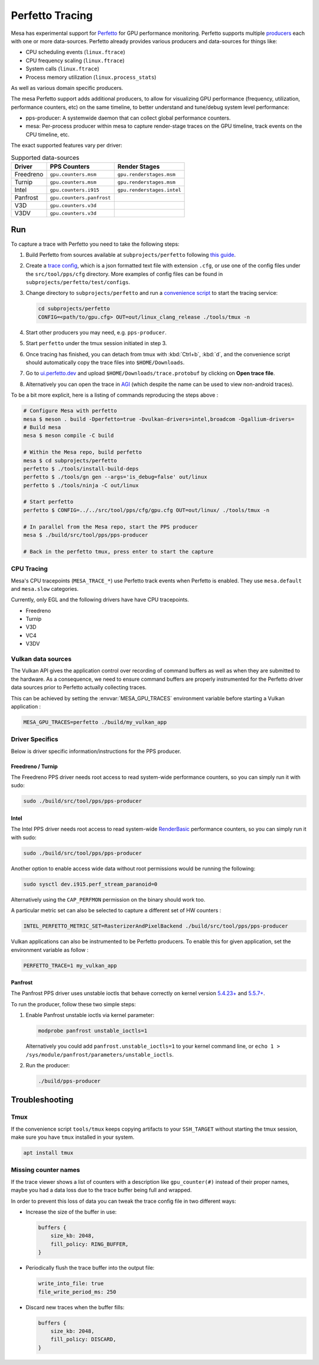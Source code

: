 Perfetto Tracing
================

Mesa has experimental support for `Perfetto <https://perfetto.dev>`__ for
GPU performance monitoring.  Perfetto supports multiple
`producers <https://perfetto.dev/docs/concepts/service-model>`__ each with
one or more data-sources.  Perfetto already provides various producers and
data-sources for things like:

- CPU scheduling events (``linux.ftrace``)
- CPU frequency scaling (``linux.ftrace``)
- System calls (``linux.ftrace``)
- Process memory utilization (``linux.process_stats``)

As well as various domain specific producers.

The mesa Perfetto support adds additional producers, to allow for visualizing
GPU performance (frequency, utilization, performance counters, etc) on the
same timeline, to better understand and tune/debug system level performance:

- pps-producer: A systemwide daemon that can collect global performance
  counters.
- mesa: Per-process producer within mesa to capture render-stage traces
  on the GPU timeline, track events on the CPU timeline, etc.

The exact supported features vary per driver:

.. list-table:: Supported data-sources
   :header-rows: 1

   * - Driver
     - PPS Counters
     - Render Stages
   * - Freedreno
     - ``gpu.counters.msm``
     - ``gpu.renderstages.msm``
   * - Turnip
     - ``gpu.counters.msm``
     - ``gpu.renderstages.msm``
   * - Intel
     - ``gpu.counters.i915``
     - ``gpu.renderstages.intel``
   * - Panfrost
     - ``gpu.counters.panfrost``
     -
   * - V3D
     - ``gpu.counters.v3d``
     -
   * - V3DV
     - ``gpu.counters.v3d``
     -

Run
---

To capture a trace with Perfetto you need to take the following steps:

1. Build Perfetto from sources available at ``subprojects/perfetto`` following
   `this guide <https://perfetto.dev/docs/quickstart/linux-tracing>`__.

2. Create a `trace config <https://perfetto.dev/docs/concepts/config>`__, which is
   a json formatted text file with extension ``.cfg``, or use one of the config
   files under the ``src/tool/pps/cfg`` directory. More examples of config files
   can be found in ``subprojects/perfetto/test/configs``.

3. Change directory to ``subprojects/perfetto`` and run a
   `convenience script <https://perfetto.dev/docs/quickstart/linux-tracing#capturing-a-trace>`__
   to start the tracing service:

   .. code-block:: sh

      cd subprojects/perfetto
      CONFIG=<path/to/gpu.cfg> OUT=out/linux_clang_release ./tools/tmux -n

4. Start other producers you may need, e.g. ``pps-producer``.

5. Start ``perfetto`` under the tmux session initiated in step 3.

6. Once tracing has finished, you can detach from tmux with :kbd:`Ctrl+b`,
   :kbd:`d`, and the convenience script should automatically copy the trace
   files into ``$HOME/Downloads``.

7. Go to `ui.perfetto.dev <https://ui.perfetto.dev>`__ and upload
   ``$HOME/Downloads/trace.protobuf`` by clicking on **Open trace file**.

8. Alternatively you can open the trace in `AGI <https://gpuinspector.dev/>`__
   (which despite the name can be used to view non-android traces).

To be a bit more explicit, here is a listing of commands reproducing
the steps above :

.. code-block:: sh

   # Configure Mesa with perfetto
   mesa $ meson . build -Dperfetto=true -Dvulkan-drivers=intel,broadcom -Dgallium-drivers=
   # Build mesa
   mesa $ meson compile -C build

   # Within the Mesa repo, build perfetto
   mesa $ cd subprojects/perfetto
   perfetto $ ./tools/install-build-deps
   perfetto $ ./tools/gn gen --args='is_debug=false' out/linux
   perfetto $ ./tools/ninja -C out/linux

   # Start perfetto
   perfetto $ CONFIG=../../src/tool/pps/cfg/gpu.cfg OUT=out/linux/ ./tools/tmux -n

   # In parallel from the Mesa repo, start the PPS producer
   mesa $ ./build/src/tool/pps/pps-producer

   # Back in the perfetto tmux, press enter to start the capture

CPU Tracing
~~~~~~~~~~~

Mesa's CPU tracepoints (``MESA_TRACE_*``) use Perfetto track events when
Perfetto is enabled.  They use ``mesa.default`` and ``mesa.slow`` categories.

Currently, only EGL and the following drivers have have CPU tracepoints.

- Freedreno
- Turnip
- V3D
- VC4
- V3DV

Vulkan data sources
~~~~~~~~~~~~~~~~~~~

The Vulkan API gives the application control over recording of command
buffers as well as when they are submitted to the hardware. As a
consequence, we need to ensure command buffers are properly
instrumented for the Perfetto driver data sources prior to Perfetto
actually collecting traces.

This can be achieved by setting the :envvar:`MESA_GPU_TRACES`
environment variable before starting a Vulkan application :

.. code-block:: sh

   MESA_GPU_TRACES=perfetto ./build/my_vulkan_app

Driver Specifics
~~~~~~~~~~~~~~~~

Below is driver specific information/instructions for the PPS producer.

Freedreno / Turnip
^^^^^^^^^^^^^^^^^^

The Freedreno PPS driver needs root access to read system-wide
performance counters, so you can simply run it with sudo:

.. code-block:: sh

   sudo ./build/src/tool/pps/pps-producer

Intel
^^^^^

The Intel PPS driver needs root access to read system-wide
`RenderBasic <https://www.intel.com/content/www/us/en/docs/vtune-profiler/user-guide/2023-0/gpu-metrics-reference.html>`__
performance counters, so you can simply run it with sudo:

.. code-block:: sh

   sudo ./build/src/tool/pps/pps-producer

Another option to enable access wide data without root permissions would be running the following:

.. code-block:: sh

   sudo sysctl dev.i915.perf_stream_paranoid=0

Alternatively using the ``CAP_PERFMON`` permission on the binary should work too.

A particular metric set can also be selected to capture a different
set of HW counters :

.. code-block:: sh

   INTEL_PERFETTO_METRIC_SET=RasterizerAndPixelBackend ./build/src/tool/pps/pps-producer

Vulkan applications can also be instrumented to be Perfetto producers.
To enable this for given application, set the environment variable as
follow :

.. code-block:: sh

   PERFETTO_TRACE=1 my_vulkan_app

Panfrost
^^^^^^^^

The Panfrost PPS driver uses unstable ioctls that behave correctly on
kernel version `5.4.23+ <https://lwn.net/Articles/813601/>`__ and
`5.5.7+ <https://lwn.net/Articles/813600/>`__.

To run the producer, follow these two simple steps:

1. Enable Panfrost unstable ioctls via kernel parameter:

   .. code-block:: sh

      modprobe panfrost unstable_ioctls=1

   Alternatively you could add ``panfrost.unstable_ioctls=1`` to your kernel command line, or ``echo 1 > /sys/module/panfrost/parameters/unstable_ioctls``.

2. Run the producer:

   .. code-block:: sh

      ./build/pps-producer

Troubleshooting
---------------

Tmux
~~~~

If the convenience script ``tools/tmux`` keeps copying artifacts to your
``SSH_TARGET`` without starting the tmux session, make sure you have ``tmux``
installed in your system.

.. code-block:: sh

   apt install tmux

Missing counter names
~~~~~~~~~~~~~~~~~~~~~

If the trace viewer shows a list of counters with a description like
``gpu_counter(#)`` instead of their proper names, maybe you had a data loss due
to the trace buffer being full and wrapped.

In order to prevent this loss of data you can tweak the trace config file in
two different ways:

- Increase the size of the buffer in use:

  .. code-block:: javascript

      buffers {
          size_kb: 2048,
          fill_policy: RING_BUFFER,
      }

- Periodically flush the trace buffer into the output file:

  .. code-block:: javascript

      write_into_file: true
      file_write_period_ms: 250


- Discard new traces when the buffer fills:

  .. code-block:: javascript

      buffers {
          size_kb: 2048,
          fill_policy: DISCARD,
      }
